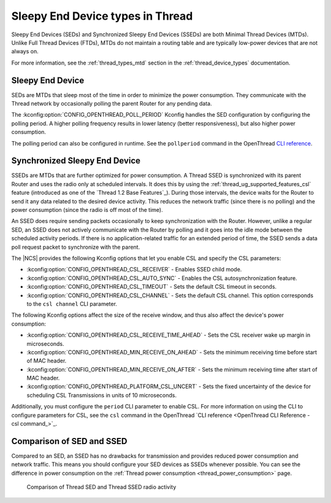 .. _thread_sed_ssed:

Sleepy End Device types in Thread
#################################

Sleepy End Devices (SEDs) and Synchronized Sleepy End Devices (SSEDs) are both Minimal Thread Devices (MTDs).
Unlike Full Thread Devices (FTDs), MTDs do not maintain a routing table and are typically low-power devices that are not always on.

For more information, see the :ref:`thread_types_mtd` section in the :ref:`thread_device_types` documentation.

Sleepy End Device
*****************

SEDs are MTDs that sleep most of the time in order to minimize the power consumption.
They communicate with the Thread network by occasionally polling the parent Router for any pending data.

The :kconfig:option:`CONFIG_OPENTHREAD_POLL_PERIOD` Kconfig handles the SED configuration by configuring the polling period.
A higher polling frequency results in lower latency (better responsiveness), but also higher power consumption.

The polling period can also be configured in runtime.
See the ``pollperiod`` command in the OpenThread `CLI reference <OpenThread CLI Reference - pollperiod command>`_.

Synchronized Sleepy End Device
******************************

SSEDs are MTDs that are further optimized for power consumption.
A Thread SSED is synchronized with its parent Router and uses the radio only at scheduled intervals.
It does this by using the :ref:`thread_ug_supported_features_csl` feature (introduced as one of the `Thread 1.2 Base Features`_).
During those intervals, the device waits for the Router to send it any data related to the desired device activity.
This reduces the network traffic (since there is no polling) and the power consumption (since the radio is off most of the time).

An SSED does require sending packets occasionally to keep synchronization with the Router.
However, unlike a regular SED, an SSED does not actively communicate with the Router by polling and it goes into the idle mode between the scheduled activity periods.
If there is no application-related traffic for an extended period of time, the SSED sends a data poll request packet to synchronize with the parent.

The |NCS| provides the following Kconfig options that let you enable CSL and specify the CSL parameters:

* :kconfig:option:`CONFIG_OPENTHREAD_CSL_RECEIVER` - Enables SSED child mode.
* :kconfig:option:`CONFIG_OPENTHREAD_CSL_AUTO_SYNC` - Enables the CSL autosynchronization feature.
* :kconfig:option:`CONFIG_OPENTHREAD_CSL_TIMEOUT` - Sets the default CSL timeout in seconds.
* :kconfig:option:`CONFIG_OPENTHREAD_CSL_CHANNEL` - Sets the default CSL channel.
  This option corresponds to the ``csl channel`` CLI parameter.

The following Kconfig options affect the size of the receive window, and thus also affect the device's power consumption:

* :kconfig:option:`CONFIG_OPENTHREAD_CSL_RECEIVE_TIME_AHEAD` - Sets the CSL receiver wake up margin in microseconds.
* :kconfig:option:`CONFIG_OPENTHREAD_MIN_RECEIVE_ON_AHEAD` - Sets the minimum receiving time before start of MAC header.
* :kconfig:option:`CONFIG_OPENTHREAD_MIN_RECEIVE_ON_AFTER` - Sets the minimum receiving time after start of MAC header.
* :kconfig:option:`CONFIG_OPENTHREAD_PLATFORM_CSL_UNCERT` - Sets the fixed uncertainty of the device for scheduling CSL Transmissions in units of 10 microseconds.

Additionally, you must configure the ``period`` CLI parameter to enable CSL.
For more information on using the CLI to configure parameters for CSL, see the ``csl`` command in the OpenThread `CLI reference <OpenThread CLI Reference - csl command_>`_.

Comparison of SED and SSED
**************************

Compared to an SED, an SSED has no drawbacks for transmission and provides reduced power consumption and network traffic.
This means you should configure your SED devices as SSEDs whenever possible.
You can see the difference in power consumption on the :ref:`Thread power consumption <thread_power_consumption>` page.

.. figure:: overview/images/thread_sed_ssed_comparison.svg
   :alt: Comparison of Thread SED and Thread SSED radio activity

   Comparison of Thread SED and Thread SSED radio activity
